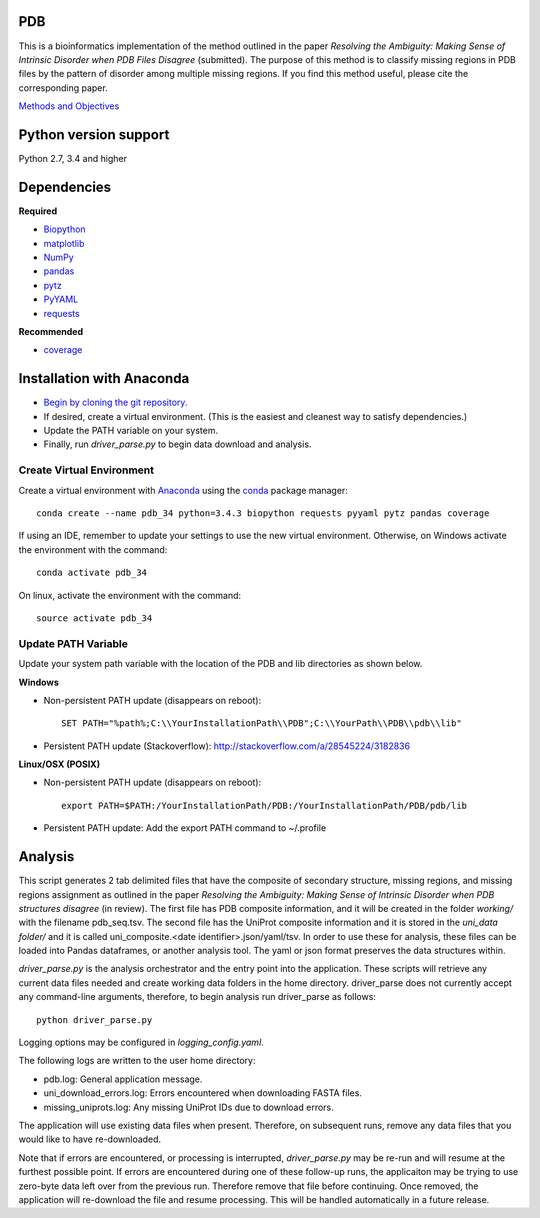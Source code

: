 PDB
===
| This is a bioinformatics implementation of the method outlined in the paper *Resolving the Ambiguity: Making Sense of Intrinsic Disorder when PDB Files Disagree* (submitted). The purpose of this method is to classify missing regions in PDB files by the pattern of disorder among multiple missing regions. If you find this method useful, please cite the corresponding paper.
`Methods and Objectives <https://github.com/shellydeforte/PDB/blob/master/methods.rst>`__



Python version support
==============
Python 2.7, 3.4 and higher


Dependencies
==============

**Required**

-  `Biopython <http://biopython.org/wiki/Main_Page>`__
-  `matplotlib <http://matplotlib.org/>`__
-  `NumPy <http://www.numpy.org/>`__
-  `pandas <http://pandas.pydata.org/>`__
-  `pytz <http://pytz.sourceforge.net>`__
-  `PyYAML <http://pyyaml.org/>`__
-  `requests <docs.python-requests.org/en/latest/>`__

**Recommended**

-  `coverage <https://pypi.python.org/pypi/coverage/>`__



Installation with Anaconda
==============
-  `Begin by cloning the git repository. <https://help.github.com/articles/cloning-a-repository/>`__
-  If desired, create a virtual environment. (This is the easiest and cleanest way to satisfy dependencies.)
-  Update the PATH variable on your system.
-  Finally, run *driver_parse.py* to begin data download and analysis.


Create Virtual Environment
-----------------
Create a virtual environment with `Anaconda <https://www.continuum.io/downloads>`__   using the `conda <http://conda.pydata.org/docs/>`__ package manager::

    conda create --name pdb_34 python=3.4.3 biopython requests pyyaml pytz pandas coverage

If using an IDE, remember to update your settings to use the new virtual environment. Otherwise, on Windows activate the environment with the command::

    conda activate pdb_34

On linux, activate the environment with the command::

    source activate pdb_34

Update PATH Variable
-----------------
Update your system path variable with the location of the PDB and lib directories as shown below.


**Windows**

- Non-persistent PATH update (disappears on reboot)::

    SET PATH="%path%;C:\\YourInstallationPath\\PDB";C:\\YourPath\\PDB\\pdb\\lib"

- Persistent PATH update (Stackoverflow): http://stackoverflow.com/a/28545224/3182836



**Linux/OSX (POSIX)**

- Non-persistent PATH update (disappears on reboot)::

    export PATH=$PATH:/YourInstallationPath/PDB:/YourInstallationPath/PDB/pdb/lib

- Persistent PATH update: Add the export PATH command to ~/.profile



Analysis
==============
This script generates 2 tab delimited files that have the composite of secondary structure, missing regions, and missing regions assignment as outlined in the paper *Resolving the Ambiguity: Making Sense of Intrinsic Disorder when PDB structures disagree* (in review). The first file has PDB composite information, and it will be created in the folder *working/* with the filename pdb_seq.tsv. The second file has the UniProt composite information and it is stored in the *uni_data folder/* and it is called uni_composite.<date identifier>.json/yaml/tsv. In order to use these for analysis, these files can be loaded into Pandas dataframes, or another analysis tool. The yaml or json format preserves the data structures within.

*driver_parse.py* is the analysis orchestrator and the entry point into the application. These scripts will retrieve any current data files needed and create working data folders in the home directory. driver_parse does not currently accept any command-line arguments, therefore, to begin analysis run driver_parse as follows::

    python driver_parse.py

Logging options may be configured in *logging_config.yaml*.

The following logs are written to the user home directory:

-  pdb.log: General application message.
- uni_download_errors.log: Errors encountered when downloading FASTA files.
- missing_uniprots.log: Any missing UniProt IDs due to download errors.

The application will use existing data files when present. Therefore, on subsequent runs, remove any data files that you would like to have re-downloaded.

Note that if errors are encountered, or processing is interrupted, *driver_parse.py* may be re-run and will resume at the furthest possible point. If errors are encountered during one of these follow-up runs, the applicaiton may be trying to use zero-byte data left over from the previous run. Therefore remove that file before continuing. Once removed, the application will re-download the file and resume processing. This will be handled automatically in a future release.
